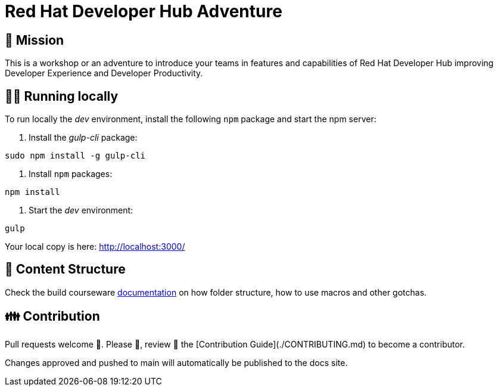 # Red Hat Developer Hub Adventure

## 🌟 Mission

This is a workshop or an adventure to introduce your teams in features and capabilities
of Red Hat Developer Hub improving Developer Experience and Developer Productivity.

## 🏃‍♀️ Running locally

To run locally the _dev_ environment, install the following `npm` package and start the npm server:

1. Install the _gulp-cli_ package:

```shell
sudo npm install -g gulp-cli
```

2. Install `npm` packages:

```shell
npm install
```

3. Start the _dev_ environment:

```bash
gulp
```

Your local copy is here: http://localhost:3000/

## 📝 Content Structure

Check the build courseware https://redhat-scholars.github.io/build-course[documentation] on how folder structure, how to use macros and other gotchas.

## 👪 Contribution

Pull requests welcome 🏁. Please 🙏, review 👀 the [Contribution Guide](./CONTRIBUTING.md) to become a contributor.

Changes approved and pushed to main will automatically be published to the docs site.
